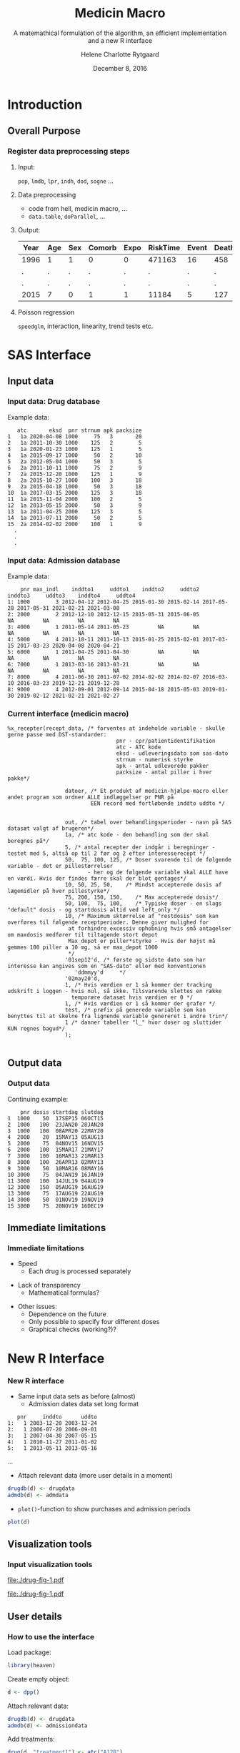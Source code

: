 * Introduction
** Overall Purpose
*** Register data preprocessing steps
 :PROPERTIES:
 :BEAMER_opt: shrink=9
 :END:
**** Input:  

=pop=, =lmdb=, =lpr=, =indh=, =dod=, =sogne= ...

**** Data preprocessing

- code from hell, medicin macro, ...
- =data.table=, =doParallel=, ...

**** Output:

| Year | Age | Sex | Comorb | Expo | RiskTime | Event | Death |
|------+-----+-----+--------+------+----------+-------+-------|
| 1996 | 1   | 1   | 0      | 0    | 471163   | 16    | 458   |
| .    | .   | .   | .      | .    | .        | .     | .     |
| .    | .   | .   | .      | .    | .        | .     | .     |
| 2015 | 7   | 0   | 1      | 1    | 11184    | 5     | 127   | 
 
**** Poisson regression

=speedglm=, interaction, linearity, trend tests etc.

* SAS Interface

*** 

 
\vspace{2cm}

\LARGE\center{Existing SAS Interface}

\vspace{5cm}

** Input data
*** Input data: Drug database
 :PROPERTIES:
 :BEAMER_opt: shrink=20
 :END:

\vspace{0.2cm}
Example data: 
\vspace{0.2cm}

#+name: chunkdrugdb
#+ATTR_LATEX: :options otherkeywords={}, deletekeywords={}
#+BEGIN_SRC R :exports results :results output   :session *R* :cache yes 
drugdata <- read.csv("~/research/Software/medicin-macro/test-sas/nov-23/recept_data.csv")
drugdata[1:15, -c(2, 5, 9)]
#+END_SRC

#+RESULTS[<2016-12-01 11:08:54> 21a52fc43eb958a09790e141cca6d8dbecedc142]:
#+begin_example
   atc       eksd  pnr strnum apk packsize
1   1a 2020-04-08 1000     75   3       20
2   1a 2011-10-30 1000    125   2        5
3   1a 2020-01-23 1000    125   1        5
4   1a 2015-09-17 1000     50   2       10
5   2a 2012-05-04 1000     50   3        5
6   2a 2011-10-11 1000     75   2        9
7   2a 2015-12-20 1000    125   1        9
8   2a 2015-10-27 1000    100   3       18
9   2a 2015-04-18 1000     50   3       18
10  1a 2017-03-15 2000    125   3       18
11  1a 2015-11-04 2000    100   2        5
12  1a 2013-05-15 2000     50   3        9
13  1a 2011-04-25 2000    125   3        5
14  1a 2013-07-11 2000     50   2        5
15  2a 2014-02-02 2000    100   1        9
  .
  .
  .
#+end_example


*** Input data: Admission database
 :PROPERTIES:
 :BEAMER_opt: shrink=20
 :END:

\vspace{0.2cm}
Example data: 
\vspace{0.2cm}

#+name: chunkadmdb
#+ATTR_LATEX: :options otherkeywords={}, deletekeywords={}
#+BEGIN_SRC R :exports results :results output   :session *R* :cache yes 
datoer <- read.csv("~/research/Software/medicin-macro/test-sas/nov-23/datoer.csv")
rbindlist(lapply(1:dim(datoer)[1], function(i) {
    max <- datoer$max_indl[i]+1
    rows <- datoer[i, ]
    if (max < 4) {
        for (j in max:4) {
            rows[, j*2+1:2] <- NA
        }}
    return(rows)}))
#+END_SRC

#+RESULTS[<2016-12-01 11:17:59> 23cd3f7d1d9fdafff59461fc6ef8289f9422a6dd]:
:     pnr max_indl    inddto1     uddto1    inddto2     uddto2    inddto3     uddto3    inddto4     uddto4
: 1: 1000        3 2012-04-12 2012-04-25 2015-01-30 2015-02-14 2017-05-28 2017-05-31 2021-02-21 2021-03-08
: 2: 2000        2 2012-12-10 2012-12-15 2015-05-31 2015-06-05         NA         NA         NA         NA
: 3: 4000        1 2011-05-14 2011-05-23         NA         NA         NA         NA         NA         NA
: 4: 5000        4 2011-10-11 2011-10-13 2015-01-25 2015-02-01 2017-03-15 2017-03-23 2020-04-08 2020-04-21
: 5: 6000        1 2011-04-25 2011-04-30         NA         NA         NA         NA         NA         NA
: 6: 7000        1 2013-03-16 2013-03-21         NA         NA         NA         NA         NA         NA
: 7: 8000        4 2011-06-30 2011-07-02 2014-02-02 2014-02-07 2016-03-10 2016-03-23 2019-12-21 2019-12-28
: 8: 9000        4 2012-09-01 2012-09-14 2015-04-18 2015-05-03 2019-01-30 2019-02-12 2021-02-21 2021-02-27



*** Current interface (medicin macro)
 :PROPERTIES:
 :BEAMER_opt: shrink=55
 :END:

#+BEGIN_EXAMPLE
%x_recepter(recept_data, /* forventes at indeholde variable - skulle gerne passe med DST-standarder:
                                  pnr - cpr/patientidentifikation
                                  atc - ATC kode
                                  eksd - udleveringsdato som sas-dato
                                  strnum - numerisk styrke
                                  apk - antal udleverede pakker
                                  packsize - antal piller i hver pakke*/

                  datoer, /* Et produkt af medicin-hjælpe-macro eller andet program som ordner ALLE indlæggelser pr PNR på
                          EEN record med fortløbende inddto uddto */


                  out, /* tabel over behandlingsperioder - navn på SAS datasæt valgt af brugeren*/
                  1a, /* atc kode - den behandling som der skal beregnes på*/
                  5, /* antal recepter der indgår i beregninger - testet med 5, altså op til 2 før og 2 efter interesserecept */
                  50,  75, 100, 125, /* Doser svarende til de følgende variable - det er pillestørrelser
                         - her og de følgende variable skal ALLE have en værdi. Hvis der findes færre skal der blot gentages*/
                  10, 50, 25, 50,    /* Mindst accepterede dosis af lægemidler på hver pillestyrke*/
                  75, 200, 150, 150,    /* Max accepterede dosis*/
                  50, 100,  75, 100,    /* Typiske doser - en slags "default" dosis - og startdosis altid ved left_only */
                  10, /* Maximum sktørrelse af "restdosis" som kan overføres til følgende receptperioder. Denne giver mulighed for
                   at forhindre excessiv ophobning hvis små antagelser om maxdosis medfører til tiltagende stort depot
                   Max_depot er piller*styrke - Hvis der højst må gemmes 100 piller a 10 mg, så er max_depot 1000
                   */
                  '01sep12'd, /* første og sidste dato som har interesse kan angives som en "SAS-dato" eller med konventionen
                     'ddmmyy'd     */
                  '02may20'd,
                  1, /* Hvis værdien er 1 så kommer der tracking udskrift i loggen - hvis nul, så ikke. Tilsvarende slettes en række
                    temporære datasæt hvis værdien er 0 */
                  1, /* Hvis værdien er 1 så kommer der grafer */
                  test, /* præfix på generede variable som kan benyttes til at skelne fra lignende variable genereret i andre trin*/
                  1 /* danner tabeller "l_" hvor doser og sluttider KUN regnes bagud*/
                  );

#+END_EXAMPLE

** Output data
*** Output data

Continuing example: 
#+name: chunksasout
#+ATTR_LATEX: :options otherkeywords={}, deletekeywords={}
#+BEGIN_SRC R :exports results :results output   :session *R* :cache yes 
out_alt <- read.csv("~/research/Software/medicin-macro/test-sas/nov-23/out_alt.csv")
out_alt[1:15, ]
#+END_SRC

#+RESULTS[<2016-11-25 13:36:42> f8820f8e8040d1409c5c94203a90a25764125200]:
#+begin_example
    pnr dosis startdag slutdag
1  1000    50  17SEP15 06OCT15
2  1000   100  23JAN20 28JAN20
3  1000   100  08APR20 22MAY20
4  2000    20  15MAY13 05AUG13
5  2000    75  04NOV15 16NOV15
6  2000   100  15MAR17 21MAY17
7  3000   100  16MAR13 21MAR13
8  3000   100  26APR13 02MAY13
9  3000    50  10MAR16 08MAY16
10 3000    75  04JAN19 16JAN19
11 3000   100  14JUL19 04AUG19
12 3000   150  05AUG19 16AUG19
13 3000    75  17AUG19 22AUG19
14 3000    50  01NOV19 19NOV19
15 3000    75  20NOV19 16DEC19
#+end_example

** Immediate limitations
*** Immediate limitations

- Speed
  + Each drug is processed separately 
\vspace{0.2cm}
- Lack of transparency
  + Mathematical formulas? 
\vspace{0.2cm}
- Other issues:  
  + Dependence on the future
  + Only possible to specify four different doses
  + Graphical checks (working?)? 
 
* New R Interface 

*** 
\vspace{2cm}

\LARGE\center{New R Interface}

\vspace{5cm}

*** New R interface
 :PROPERTIES:
 :BEAMER_opt: shrink=20
 :END:

\vspace{0.2cm}

- Same input data sets as before (almost)
  + Admission dates data set long format
\vspace{0.2cm}

#+name: chunkadmdb
#+ATTR_LATEX: :options otherkeywords={}, deletekeywords={}
#+BEGIN_SRC R :exports results :results output   :session *R* :cache yes 
library(heaven)
set.seed(8)
drugdata <- simPrescriptionData(10)
admdata <- simAdmissionData(10)
admdata[1:5, ]
#+END_SRC

#+RESULTS[<2016-12-01 11:19:45> 314398f64b6e1a21d5911ae2525affb8a1bcafd5]:
:    pnr     inddto      uddto
: 1:   1 2003-12-20 2003-12-24
: 2:   1 2006-07-20 2006-09-01
: 3:   1 2007-04-30 2007-05-15
: 4:   1 2010-11-27 2011-01-02
: 5:   1 2013-05-11 2013-05-16
...
 \vspace{0.1cm}

- Attach relevant data (more user details in a moment)


\vspace{0.2cm}

#+BEGIN_SRC R :results output :exports code  :session *R* :width 6 :height 4 :cache yes
drugdb(d) <- drugdata
admdb(d) <- admdata
#+END_SRC

\vspace{0.1cm}
- ~plot()~-function to show purchases and admission periods 
\vspace{0.2cm}

#+BEGIN_SRC R :results output :exports code  :session *R* :width 6 :height 4 :cache yes
plot(d)
#+END_SRC


** Visualization tools
*** Input visualization tools
 :PROPERTIES:
 :BEAMER_opt: shrink=10
 :END:



\vspace{0.5cm}

#+BEGIN_SRC R :results graphics :file "./drug-fig-1.pdf" :exports none  :session *R* :width 6 :height 4 :cache yes
library(heaven)
set.seed(8)
drugdata <- simPrescriptionData(10)
admdata <- simAdmissionData(10)
d <- dpp()
drugdb(d) <- drugdata
admdb(d) <- admdata
plot(d)
#+END_SRC

#+RESULTS[<2016-11-25 15:16:07> 6d438e77e7e2239ef66d5e5f32ac3aa589de69c3]:
[[file:./drug-fig-1.pdf]]

#+LABEL: fig:ex1
#+ATTR_LATEX: :width 1 \textwidth
[[file:./drug-fig-1.pdf]]

** User details 
*** How to use the interface
 :PROPERTIES:
 :BEAMER_opt: shrink=20
 :END:

\noindent Load package: 
#+ATTR_LATEX: :options otherkeywords={}, deletekeywords={}
#+BEGIN_SRC R :exports code :results output   :session *R* :cache yes 
library(heaven)
#+END_SRC

\noindent Create empty object: 
#+ATTR_LATEX: :options otherkeywords={}, deletekeywords={}
#+BEGIN_SRC R :exports code :results output   :session *R* :cache yes 
d <- dpp()
#+END_SRC

\noindent Attach relevant data: 
#+ATTR_LATEX: :options otherkeywords={}, deletekeywords={}
#+BEGIN_SRC R :exports code :results output   :session *R* :cache yes 
drugdb(d) <- drugdata
admdb(d) <- admissiondata
#+END_SRC

\noindent Add treatments: 
#+ATTR_LATEX: :options otherkeywords={}, deletekeywords={}
#+BEGIN_SRC R :exports code :results output   :session *R* :cache yes 
drug(d, "treatment1") <- atc("A12B")
drug(d, "treatment1") <- pack(c(750, 75), 
                              min = c(250, 25), 
                              max = c(1000, 100), 
                              def = c(750, 100))
#+END_SRC

\noindent Specify window of prescription dates to use in calculations: 
#+ATTR_LATEX: :options otherkeywords={}, deletekeywords={}
#+BEGIN_SRC R :exports code :results output   :session *R* :cache yes 
pwindow(d) <- 3 ## include data from up to 3 previous purchase dates into the calculation of the daily dosis 
#+END_SRC


*** How to use the interface
 :PROPERTIES:
 :BEAMER_opt: shrink=20
 :END:

\noindent When everything is specified, we perform the calculations by
running:
#+ATTR_LATEX: :options otherkeywords={}, deletekeywords={}
#+BEGIN_SRC R :exports code :results output   :session *R* :cache yes 
process(d)
#+END_SRC

#+ATTR_LATEX: :options otherkeywords={}, deletekeywords={}
#+BEGIN_SRC R :exports results :results output   :session *R* :cache yes 
library(heaven)
library(Publish)
set.seed(8)
drugdata <- simPrescriptionData(10)
admdata <- simAdmissionData(10)
d <- dpp()
drugdb(d) <- drugdata
admdb(d) <- admdata
drug(d, "treatment1") <- atc("A12B")
drug(d, "treatment1") <- pack(c(750, 75), 
                            min = c(250, 25), 
                            max = c(1000, 100), 
                            def = c(750, 100))
pwindow(d) <- 3
out <- process(d)
out[1]
#+END_SRC

#+RESULTS[<2016-11-28 10:07:13> 254d6ef36671f34746b2181f5e1ffc27c1ba2743]:
#+begin_example
$treatment1
   id   X          B          E
1   1 100 1997-08-21 2007-11-26
2   2 100 1995-09-09 2030-02-05
3   3 100 1995-06-21 1997-08-12
4   3   0 1997-08-13 1998-02-21
5   3 100 1998-02-22 2010-02-08
6   4 100 1995-01-01 2030-08-17
7   5 100 1995-02-14 1996-02-23
8   5   0 1996-02-24 1996-04-25
9   5  75 1996-04-26 1997-08-20
10  5 100 1997-08-21 2000-03-01
11  6 100 1995-01-01 1995-03-16
12  6   0 1995-03-17 1995-09-23
13  6  25 1995-09-24 1996-05-04
14  6 100 1996-05-05 2015-01-26
15  7 100 1995-06-27 1999-09-16
16  8 100 1996-09-26 2009-08-27
17  9 100 1995-05-09 1999-06-18
18  9   0 1999-06-19 1999-11-18
19  9 100 1999-11-19 2001-06-03
20 10 100 1995-09-13 2014-04-21
#+end_example



*** How to use the interface
 :PROPERTIES:
 :BEAMER_opt: shrink=20
 :END:

\noindent We may add treaments:
#+ATTR_LATEX: :options otherkeywords={}, deletekeywords={}
#+BEGIN_SRC R :exports code :results output   :session *R* :cache yes 
drug(d, "treatment2") <- atc("A07")
drug(d, "treatment2") <- pack(c(200, 400, 500), 
                     min = c(100, 100, 250),
                     max = c(400, 500, 1000), 
                     def = c(300, 200, 500))
#+END_SRC

\noindent And then perform calculations again: 
#+ATTR_LATEX: :options otherkeywords={}, deletekeywords={}
#+BEGIN_SRC R :exports code :results output   :session *R* :cache yes 
process(d)
#+END_SRC

#+ATTR_LATEX: :options otherkeywords={}, deletekeywords={}
#+BEGIN_SRC R :exports results :results output   :session *R* :cache yes 
library(heaven)
library(Publish)
set.seed(8)
drugdata <- simPrescriptionData(10)
admdata <- simAdmissionData(10)
d <- dpp()
drugdb(d) <- drugdata
admdb(d) <- admdata
drug(d, "treatment1") <- atc("A12B")
drug(d, "treatment1") <- pack(c(750, 75), 
                            min = c(250, 25), 
                            max = c(1000, 100), 
                            def = c(750, 100))
drug(d, "treatment2") <- atc("A07")
drug(d, "treatment2") <- pack(c(200, 400, 500), 
                     min = c(100, 100, 250),
                     max = c(400, 500, 1000), 
                     def = c(300, 200, 500))
pwindow(d) <- 3
out <- process(d)
lapply(out[1:2], head)
#+END_SRC

#+RESULTS[<2016-11-28 10:09:02> b087ff44e2c3049b4e5617354237a8df293fe61a]:
#+begin_example
$treatment1
  id   X          B          E
1  1 100 1997-08-21 2007-11-26
2  2 100 1995-09-09 2030-02-05
3  3 100 1995-06-21 1997-08-12
4  3   0 1997-08-13 1998-02-21
5  3 100 1998-02-22 2010-02-08
6  4 100 1995-01-01 2030-08-17

$treatment2
  id   X          B          E
1  1 200 1996-06-15 1996-08-13
2  1   0 1996-08-14 1997-04-13
3  1 500 1997-04-14 1997-06-12
4  1   0 1997-06-13 1998-03-22
5  1 200 1998-03-23 1998-07-20
6  1   0 1998-07-21 1998-11-04
#+end_example


*** How to use the interface
 :PROPERTIES:
 :BEAMER_opt: shrink=20
 :END:


\noindent The function can be used treatment and/or id speficic:
#+ATTR_LATEX: :options otherkeywords={}, deletekeywords={}
#+BEGIN_SRC R :exports code :results output   :session *R* :cache yes 
process(d, treatment = "treatment2")
#+END_SRC

#+ATTR_LATEX: :options otherkeywords={}, deletekeywords={}
#+BEGIN_SRC R :exports results :results output   :session *R* :cache yes 
library(heaven)
library(Publish)
set.seed(8)
drugdata <- simPrescriptionData(10)
admdata <- simAdmissionData(10)
d <- dpp()
drugdb(d) <- drugdata
admdb(d) <- admdata
drug(d, "treatment1") <- atc("A12B")
drug(d, "treatment1") <- pack(c(750, 75), 
                            min = c(250, 25), 
                            max = c(1000, 100), 
                            def = c(750, 100))
drug(d, "treatment2") <- atc("A07")
drug(d, "treatment2") <- pack(c(200, 400, 500), 
                     min = c(100, 100, 250),
                     max = c(400, 500, 1000), 
                     def = c(300, 200, 500))
pwindow(d) <- 3
out <- process(d, treatment = "treatment2")
lapply(out[1], head)
#+END_SRC

#+RESULTS[<2016-11-28 10:16:07> 2be524535c80c33de7a9e484ffb9036c05739ed6]:
: $treatment2
:   id   X          B          E
: 1  1 200 1996-06-15 1996-08-13
: 2  1   0 1996-08-14 1997-04-13
: 3  1 500 1997-04-14 1997-06-12
: 4  1   0 1997-06-13 1998-03-22
: 5  1 200 1998-03-23 1998-07-20
: 6  1   0 1998-07-21 1998-11-04


#+ATTR_LATEX: :options otherkeywords={}, deletekeywords={}
#+BEGIN_SRC R :exports code :results output   :session *R* :cache yes 
process(d, id = 9)
#+END_SRC

#+ATTR_LATEX: :options otherkeywords={}, deletekeywords={}
#+BEGIN_SRC R :exports results :results output   :session *R* :cache yes 
library(heaven)
library(Publish)
set.seed(8)
drugdata <- simPrescriptionData(10)
admdata <- simAdmissionData(10)
d <- dpp()
drugdb(d) <- drugdata
admdb(d) <- admdata
drug(d, "treatment1") <- atc("A12B")
drug(d, "treatment1") <- pack(c(750, 75), 
                            min = c(250, 25), 
                            max = c(1000, 100), 
                            def = c(750, 100))
drug(d, "treatment2") <- atc("A07")
drug(d, "treatment2") <- pack(c(200, 400, 500), 
                     min = c(100, 100, 250),
                     max = c(400, 500, 1000), 
                     def = c(300, 200, 500))
pwindow(d) <- 3
out <- process(d, id = 9)
out[1:2]
#+END_SRC

#+RESULTS[<2016-11-28 10:34:20> 9d691c83c775f7d74f6bd237dcf584e7a0cbc940]:
#+begin_example
$treatment1
  id   X          B          E
1  9 100 1995-05-09 1999-06-18
2  9   0 1999-06-19 1999-11-18
3  9 100 1999-11-19 2001-06-03

$treatment2
  id   X          B          E
1  9 200 1996-02-22 1996-04-08
2  9 500 1996-04-09 1996-05-26
3  9   0 1996-05-27 1998-05-22
4  9 300 1998-05-23 1998-06-11
5  9   0 1998-06-12 1999-11-21
6  9 500 1999-11-22 2000-09-16
#+end_example

*** Built-in tools for output visulizations
 :PROPERTIES:
 :BEAMER_opt: shrink=10
 :END:

A ~plot()~-function to visualize the output is defined in the package:
\\

\vspace{0.2cm}

#+ATTR_LATEX: :options otherkeywords={}, deletekeywords={}
#+BEGIN_SRC R :exports code :results output   :session *R* :cache yes 
out <- process(d)
plot(out, idmax = 4)
#+END_SRC

#+BEGIN_SRC R :results graphics :file "./drug-fig-2.pdf" :exports none  :session *R* :width 6 :height 4 :cache yes
library(heaven)
library(Publish)
set.seed(8)
drugdata <- simPrescriptionData(10)
admdata <- simAdmissionData(10)
d <- dpp()
drugdb(d) <- drugdata
admdb(d) <- admdata
drug(d, "treatment1") <- atc("A12B")
drug(d, "treatment1") <- pack(c(750, 75), 
                            min = c(250, 25), 
                            max = c(1000, 100), 
                            def = c(750, 100))
drug(d, "treatment2") <- atc("A07")
drug(d, "treatment2") <- pack(c(200, 400, 500), 
                     min = c(100, 100, 250),
                     max = c(400, 500, 1000), 
                     def = c(300, 200, 500))
pwindow(d) <- 3
out <- process(d)
plot(out, idmax = 4)
#+END_SRC


#+RESULTS[<2016-11-28 15:09:43> c4ecb36feed40e5aa5ee6fad113d85c384736b3f]:
[[file:./drug-fig-2.pdf]]



#+LABEL: fig:ex2
#+ATTR_LATEX: :width 1 \textwidth
file:./drug-fig-2.pdf

** Technical details
*** Technical details 
 :PROPERTIES:
 :BEAMER_opt: shrink=20
 :END:


\vspace{0.1cm}
... the mathematical part ... \\

\vspace{0.2cm}
- \noindent The ~R~-interface and the following formulas are all based
  on the implementation of ~medicin macro~ (~left_only~).
\vspace{0.05cm}
- The computations performed consists basically of an averaging over a
  set of prescriptions back in time (decided by the user)
\vspace{0.05cm}
- A number of things will for each prescription date help us determine how
  many dates back in time we should use for the calculations:
 
  - The number of days of supply of a certain drug is calculated based on
    the minimal possible doses for a drug
  - The actual number of dates between the prescription periods (where
    the number of days hospitalized is subtracted)
  - Whether or not the total amount of drug purchased at time \(k\) is
    approximately the same as purchased at earlier times
\vspace{0.05cm}
- Exposure periods are then calculated based on these average dose
  amounts


*** Final formula (a  snippet of what we have worked on)
 :PROPERTIES:
 :BEAMER_opt: shrink=40
 :END:



**** Untitled column
    :PROPERTIES:
    :BEAMER_col: 1.0
    :END:

\begin{align} 
          &{X}_{k} =  (1-u_{k-1}) \, \styp_{b(k)}\tag{No overlap}\\
	  &+ \, u_{k-1} \bigg[\tag{Overlap}
          \\ \begin{split}
 & \qquad   1\Big\lbrace S_{b(k-1)}= S_{b(k)}\Big\rbrace\bigg( \one \left\lbrace W_k > \smax_{b(k)}\right\rbrace \smax_{b(k)}
\\ & \qquad + \one \left\lbrace W_k < \smin_{b(k)}\right\rbrace \smin_{b(k)} 
\\& \qquad + \one \left\lbrace W_k \le \smax_{b(k)}\right\rbrace \one \left\lbrace W_k \ge \smin_{b(k)}\right\rbrace W_k\bigg) \bigg].
\end{split}\tag{I}
	  \\
\begin{split}
 & \qquad +  1\Big\lbrace S_{b(k-1)}\neq S_{b(k)}\Big\rbrace\bigg( \one \left\lbrace M^{(2)}_k > \smax_{b(k)}\right\rbrace \smax_{b(k)}
\\ & \qquad + \one \left\lbrace M^{(2)}_k < \smin_{b(k)}\right\rbrace \smin_{b(k)} 
\\& \qquad + \one \left\lbrace M^{(2)}_k \le \smax_{b(k)}\right\rbrace \one \left\lbrace M^{(2)}_k \ge \smin_{b(k)}\right\rbrace \styp_{b(k)}\bigg) \bigg].
\end{split}\tag{II}
\end{align}

**** Untitled column
    :PROPERTIES:
    :BEAMER_col: 0.1
    :END:

**** Untitled column
    :PROPERTIES:
    :BEAMER_col: 0.6
    :END:


 \(M_k^{(1)},\, M_k^{(2)}\) are average doses \color{red}over the periods \\
\vspace{0.4cm}
\color{black}

  \(W_k\) is a rounding of \(M_k^{(1)}\) to nearest multiple of relevant minimal dose

#+BEGIN_SRC R :results graphics :file "./drug-small-fig.pdf" :exports none  :session *R* :width 4 :height 1 :cache yes
par(mar=c(2.1,2.1,0.1,2.1))
plot(0,0,type="n",xlim=c(0,100),ylim=c(0,100),xlab="",ylab="", 
     yaxt='n', xaxt='n', axes=FALSE)
axis(1,at=c(0, 25, 40, 75, 100),labels=c("", expression(3~s[min]), 
                                 expression(M[k]^{(1)}), expression(4~s[min]), ""))
#+END_SRC


#+RESULTS[<2016-12-06 10:57:28> 8df0b8c3f87b2e3439a6ea2911f304abd6695543]:
[[file:./drug-small-fig.pdf]]

#+LABEL: fig:ex2
#+ATTR_LATEX: :width 1 \textwidth
# file:./drug-small-fig.pdf


**** Back to no columns 
    :PROPERTIES:
    :BEAMER_env: ignoreheading
    :END:

**** Untitled column
    :PROPERTIES:
    :BEAMER_col: 0.1
    :END:

**** Untitled column
    :PROPERTIES:
    :BEAMER_col: 1.3
    :END:

#+LABEL: fig:periods
#+ATTR_LATEX: :width 0.8 \textwidth
file:./drug-dat2a.pdf



*** More output visulizations
 :PROPERTIES:
 :BEAMER_opt: shrink=10
 :END:

We may also take a closer view on the underlying purchases behind the
final exposures estimated: \\

\vspace{0.2cm}

#+ATTR_LATEX: :options otherkeywords={}, deletekeywords={}
#+BEGIN_SRC R :exports code :results output   :session *R* :cache yes 
out1 <- process(d, keep_data = TRUE)
plot(out1, id = 5, trace = TRUE)
#+END_SRC

#+BEGIN_SRC R :results graphics :file "./drug-fig-3.pdf" :exports none  :session *R* :width 6 :height 4
library(heaven)
library(Publish)
set.seed(8)
drugdata <- simPrescriptionData(10)
admdata <- simAdmissionData(10)
d <- dpp()
drugdb(d) <- drugdata
admdb(d) <- admdata
drug(d, "treatment1") <- atc("A12B")
drug(d, "treatment1") <- pack(c(750, 75), 
                            min = c(250, 25), 
                            max = c(1000, 100), 
                            def = c(750, 100))
drug(d, "treatment2") <- atc("A07")
drug(d, "treatment2") <- pack(c(200, 400, 500), 
                     min = c(100, 100, 250),
                     max = c(400, 500, 1000), 
                     def = c(300, 200, 500))
pwindow(d) <- 3
out1 <- process(d, keep_data = TRUE)
plot(out1, id = 5, trace = TRUE)+theme(legend.title=element_text(size=8),legend.text=element_text(size=6))
#+END_SRC

#+RESULTS[<2016-11-28 11:28:39> 593c3dd58559e92e0369d635626bf6d33fa9c6b8]:
[[file:./drug-fig-3.pdf]]


#+LABEL: fig:ex3
#+ATTR_LATEX: :width .9 \textwidth
file:./drug-fig-3.pdf





* Real example
*** Example: Omeprazol
 :PROPERTIES:
 :BEAMER_opt: shrink=30
 :END:

**** Untitled: 
    :PROPERTIES:
    :BEAMER_col: 0.1
    :END:

**** Drug purchases: 
    :PROPERTIES:
    :BEAMER_col: 0.9
    :BEAMER_env: block
    :END:
#+name: chunkex1
#+ATTR_LATEX: :options otherkeywords={}, deletekeywords={}
#+BEGIN_SRC R :exports results :results output :session *R* :cache yes 
PPI <- read.table("~/research/Software/medicin-macro/heaven/data/samplePPIData.csv", header=TRUE, sep=";")
PPI
#+END_SRC


#+RESULTS[<2016-11-30 13:54:10> 77d7157c5d5ddf50db00ace8f89bcb7493c026df]:
#+begin_example
   pnr       eksd packsize strnum apk     atc
1    1 25/01/2011       56     40   1 A02BC02
2    1 29/10/2012      100     40   1 A02BC02
3    1 31/07/2012      100     40   1 A02BC02
4    1 12/09/2011       28     40   1 A02BC02
5    1 24/10/2011       28     40   1 A02BC02
6    1 03/02/2011       56     40   1 A02BC02
7    1 09/12/2010       56     40   1 A02BC02
8    1 02/11/2010       56     40   1 A02BC02
9    1 04/04/2012       98     40   1 A02BC02
10   1 30/01/2012       98     40   1 A02BC02
11   1 22/06/2011       98     40   1 A02BC02
12   1 17/03/2011       98     40   1 A02BC02
#+end_example

**** Untitled: 
    :PROPERTIES:
    :BEAMER_col: 0.1
    :END:

**** Admission dates: 
    :PROPERTIES:
    :BEAMER_col: 0.6
    :BEAMER_env: block
    :END:
#+name: chunkex1
#+ATTR_LATEX: :options otherkeywords={}, deletekeywords={}
#+BEGIN_SRC R :exports results :results output :session *R* :cache yes 
admData <- data.frame(inddto = sapply(c("2004-01-20", "2004-01-22", "2006-06-20", "2006-06-23", "2010-01-21",
                                       "2010-01-14", "2010-01-26", "2010-07-05", "2010-10-21", "2011-07-14",
                                       "2011-12-01", "2011-12-14", "2011-12-25", "2011-12-29"), as.Date),
                      uddto  = sapply(c("2004-01-20", "2004-01-23", "2006-06-20", "2006-06-23", "2010-01-20",
                                       "2010-01-26", "2010-02-10", "2010-07-05", "2010-10-29", "2011-07-16",
                                       "2011-12-14", "2011-12-25", "2011-12-29", "2012-01-16"), as.Date))
admData
#+END_SRC

#+RESULTS[<2016-11-30 13:53:58> 89d987e88d7696fb0cd5dfa0742c651498843033]:
#+begin_example
           inddto uddto
2004-01-20  12437 12437
2004-01-22  12439 12440
2006-06-20  13319 13319
2006-06-23  13322 13322
2010-01-21  14630 14629
2010-01-14  14623 14635
2010-01-26  14635 14650
2010-07-05  14795 14795
2010-10-21  14903 14911
2011-07-14  15169 15171
2011-12-01  15309 15322
2011-12-14  15322 15333
2011-12-25  15333 15337
2011-12-29  15337 15355
#+end_example

**** Plotting the data:  

#+BEGIN_SRC R :results output raw drawer  :exports none :session *R* :cache yes 
setwd("~/research/Software/medicin-macro/heaven/worg")
#+END_SRC

#+BEGIN_SRC R :results graphics :file "./drug-fig-ex-1.pdf" :exports none  :session *R* :width 6 :height 2
admData <- data.frame(inddto = sapply(c("2004-01-20", "2004-01-22", "2006-06-20", "2006-06-23", "2010-01-21",
                                       "2010-01-14", "2010-01-26", "2010-07-05", "2010-10-21", "2011-07-14",
                                       "2011-12-01", "2011-12-14", "2011-12-25", "2011-12-29"), as.Date),
                      uddto  = sapply(c("2004-01-20", "2004-01-23", "2006-06-20", "2006-06-23", "2010-01-20",
                                       "2010-01-26", "2010-02-10", "2010-07-05", "2010-10-29", "2011-07-16",
                                       "2011-12-14", "2011-12-25", "2011-12-29", "2012-01-16"), as.Date))
admData$pnr <- rep(1, dim(admData)[1])
admData$inddto <- as.Date(admData$inddto, origin="1970-01-01")
admData$uddto <- as.Date(admData$uddto, origin="1970-01-01")
library(heaven)
PPI <- read.table("../data/samplePPIData.csv", header=TRUE, sep=";")
PPI$eksd <- as.Date(PPI$eksd, format="%d/%m/%Y")
d <- dpp()
drugdb(d) <- PPI
admdb(d) <- admData

drug(d, "omeprazol") <- atc("A02BC02")
drug(d, "omeprazol") <- pack(c(10, 20, 40, 40),
                             min = c(10, 20, 40, 40),
                             max = c(20, 40, 60, 80),
                             def = c(10, 20, 40, 40))

period(d) <- sapply(c("1997-01-01", "2012-12-31"), as.Date)

maxdepot(d) <- 4000

plot(d)
#+END_SRC

#+RESULTS[<2016-11-28 11:28:39> 593c3dd58559e92e0369d635626bf6d33fa9c6b8]:
[[file:./drug-fig-ex-1.pdf]]

#+LABEL: fig:ex1-1
#+ATTR_LATEX: :width 1 \textwidth
[[file:./drug-fig-ex-1.pdf]]

*** Example: Omeprazol
 :PROPERTIES:
 :BEAMER_opt: shrink=55
 :END:

\LARGE{Using medicin-macro:}

#+BEGIN_EXAMPLE
%x_recepter(PPI, /* forventes at indeholde variable - skulle gerne passe med DST-standarder:
                                  pnr - cpr/patientidentifikation
                                  atc - ATC kode
                                  eksd - udleveringsdato som sas-dato
                                  strnum - numerisk styrke
                                  apk - antal udleverede pakker
                                  packsize - antal piller i hver pakke*/

                  admData, /* Et produkt af medicin-hjælpe-macro eller andet program som ordner ALLE indlæggelser pr PNR på
                          EEN record med fortløbende inddto uddto */


                  omeprazol, /* tabel over behandlingsperioder - navn på SAS datasæt valgt af brugeren*/
                  A02BC02, /* atc kode - den behandling som der skal beregnes på*/
                  5, /* antal recepter der indgår i beregninger - testet med 5, altså op til 2 før og 2 efter interesserecept */
                  10, 20, 40, 40, /* Doser svarende til de følgende variable - det er pillestørrelser
                         - her og de følgende variable skal ALLE have en værdi. Hvis der findes færre skal der blot gentages*/
                  10, 20, 40, 40,    /* Mindst accepterede dosis af lægemidler på hver pillestyrke*/
                  20, 40, 60, 80,    /* Max accepterede dosis*/
                  10, 20, 40, 40,    /* Typiske doser - en slags "default" dosis - og startdosis altid ved left_only */
                  4000, /* Maximum sktørrelse af "restdosis" som kan overføres til følgende receptperioder. Denne giver mulighed for
                   at forhindre excessiv ophobning hvis små antagelser om maxdosis medfører til tiltagende stort depot
                   Max_depot er piller*styrke - Hvis der højst må gemmes 100 piller a 10 mg, så er max_depot 1000
                   */
                  '01jan1997'd, /* første og sidste dato som har interesse kan angives som en "SAS-dato" eller med konventionen
                     'ddmmyy'd     */
                  '31dec2012'd,
                  1, /* Hvis værdien er 1 så kommer der tracking udskrift i loggen - hvis nul, så ikke. Tilsvarende slettes en række
                    temporære datasæt hvis værdien er 0 */
                  1, /* Hvis værdien er 1 så kommer der grafer */
                  test, /* præfix på generede variable som kan benyttes til at skelne fra lignende variable genereret i andre trin*/
                  1 /* danner tabeller "l_" hvor doser og sluttider KUN regnes bagud*/
                  );
#+END_EXAMPLE

*** Example: Omeprazol
 :PROPERTIES:
 :BEAMER_opt: shrink=20
 :END:

#+ATTR_LATEX: :options otherkeywords={}, deletekeywords={}
#+BEGIN_SRC R :exports code :results output   :session *R* :cache yes 
library(heaven)

d <- dpp()
drugdb(d) <- PPI
admdb(d) <- admData

drug(d, "omeprazol") <- atc("A02BC02")
drug(d, "omeprazol") <- pack(c(10, 20, 40, 40),
                             min = c(10, 20, 40, 40),
                             max = c(20, 40, 60, 80),
                             def = c(10, 20, 40, 40))

period(d) <- sapply(c("1997-01-01", "2012-12-31"), as.Date)
pwindow(d) <- 2
maxdepot(d) <- 4000

process(d)
#+END_SRC


#+ATTR_LATEX: :options otherkeywords={}, deletekeywords={}
#+BEGIN_SRC R :exports results :results output   :session *R* :cache yes 
admData <- data.frame(inddto = sapply(c("2004-01-20", "2004-01-22", "2006-06-20", "2006-06-23", "2010-01-21",
                                       "2010-01-14", "2010-01-26", "2010-07-05", "2010-10-21", "2011-07-14",
                                       "2011-12-01", "2011-12-14", "2011-12-25", "2011-12-29"), as.Date),
                      uddto  = sapply(c("2004-01-20", "2004-01-23", "2006-06-20", "2006-06-23", "2010-01-20",
                                       "2010-01-26", "2010-02-10", "2010-07-05", "2010-10-29", "2011-07-16",
                                       "2011-12-14", "2011-12-25", "2011-12-29", "2012-01-16"), as.Date))

admData$pnr <- rep(1, dim(admData)[1])
admData$inddto <- as.Date(admData$inddto, origin="1970-01-01")
admData$uddto <- as.Date(admData$uddto, origin="1970-01-01")
library(heaven)
PPI <- read.table("~/research/Software/medicin-macro/heaven/data/samplePPIData.csv", header=TRUE, sep=";")
PPI$eksd <- as.Date(PPI$eksd, format="%d/%m/%Y")
d <- dpp()
drugdb(d) <- PPI
admdb(d) <- admData
drug(d, "omeprazol") <- atc("A02BC02")
drug(d, "omeprazol") <- pack(c(10, 20, 40, 40),
                             min = c(10, 20, 40, 40),
                             max = c(20, 40, 60, 80),
                             def = c(10, 20, 40, 40))
period(d) <- sapply(c("1997-01-01", "2012-12-31"), as.Date)

maxdepot(d) <- 4000

(out <- process(d))
#+END_SRC

#+RESULTS[<2016-11-30 14:28:50> cddab33e5a3bc207749fcedd77700a602c15c440]:
#+begin_example
$omeprazol
  id  X          B          E
1  1 40 2010-11-02 2010-12-08
2  1 80 2010-12-09 2011-10-09
3  1  0 2011-10-10 2011-10-23
4  1 80 2011-10-24 2011-11-20
5  1  0 2011-11-21 2012-01-29
6  1 40 2012-01-30 2012-04-03
7  1 80 2012-04-04 2013-02-05
#+end_example


*** Example: Omeprazol
 :PROPERTIES:
 :BEAMER_opt: shrink=20
 :END:

Plotting output: 
#+ATTR_LATEX: :options otherkeywords={}, deletekeywords={}
#+BEGIN_SRC R :exports code :results output   :session *R* :cache yes 
out <- process(d)
plot(out)
#+END_SRC

#+RESULTS[<2016-11-30 14:34:36> 53f8f9bc7f987b81c079e4204c05ed7dd95382a6]:


#+BEGIN_SRC R :results graphics :file "./drug-fig-ex-2.pdf" :exports none  :session *R* :width 8 :height 6
admData <- data.frame(inddto = sapply(c("2004-01-20", "2004-01-22", "2006-06-20", "2006-06-23", "2010-01-21",
                                       "2010-01-14", "2010-01-26", "2010-07-05", "2010-10-21", "2011-07-14",
                                       "2011-12-01", "2011-12-14", "2011-12-25", "2011-12-29"), as.Date),
                      uddto  = sapply(c("2004-01-20", "2004-01-23", "2006-06-20", "2006-06-23", "2010-01-20",
                                       "2010-01-26", "2010-02-10", "2010-07-05", "2010-10-29", "2011-07-16",
                                       "2011-12-14", "2011-12-25", "2011-12-29", "2012-01-16"), as.Date))
admData$pnr <- rep(1, dim(admData)[1])
admData$inddto <- as.Date(admData$inddto, origin="1970-01-01")
admData$uddto <- as.Date(admData$uddto, origin="1970-01-01")
library(heaven)
PPI <- read.table("../data/samplePPIData.csv", header=TRUE, sep=";")
PPI$eksd <- as.Date(PPI$eksd, format="%d/%m/%Y")
d <- dpp()
drugdb(d) <- PPI
admdb(d) <- admData

drug(d, "omeprazol") <- atc("A02BC02")
drug(d, "omeprazol") <- pack(c(10, 20, 40, 40),
                             min = c(10, 20, 40, 40),
                             max = c(20, 40, 60, 80),
                             def = c(10, 20, 40, 40))

period(d) <- sapply(c("1997-01-01", "2012-12-31"), as.Date)

maxdepot(d) <- 4000
out <- process(d)
plot(out)
#+END_SRC

#+RESULTS[<2016-11-28 11:28:39> 593c3dd58559e92e0369d635626bf6d33fa9c6b8]:
[[file:./drug-fig-ex-2.pdf]]

#+LABEL: fig:ex1-1
#+ATTR_LATEX: :width 1 \textwidth
file:./drug-fig-ex-2.pdf

*** Example: Omeprazol
 :PROPERTIES:
 :BEAMER_opt: shrink=20
 :END:

Plotting output with input: 
#+ATTR_LATEX: :options otherkeywords={}, deletekeywords={}
#+BEGIN_SRC R :exports code :results output   :session *R* :cache yes 
out1 <- process(d, keep_data = TRUE)
plot(out1, trace = TRUE)
#+END_SRC

#+RESULTS[<2016-11-30 14:34:46> e269fa0c6075e6082714cb6e5dbc6f571267cec0]:


#+BEGIN_SRC R :results graphics :file "./drug-fig-ex-3.pdf" :exports none  :session *R* :width 8 :height 6
admData <- data.frame(inddto = sapply(c("2004-01-20", "2004-01-22", "2006-06-20", "2006-06-23", "2010-01-21",
                                       "2010-01-14", "2010-01-26", "2010-07-05", "2010-10-21", "2011-07-14",
                                       "2011-12-01", "2011-12-14", "2011-12-25", "2011-12-29"), as.Date),
                      uddto  = sapply(c("2004-01-20", "2004-01-23", "2006-06-20", "2006-06-23", "2010-01-20",
                                       "2010-01-26", "2010-02-10", "2010-07-05", "2010-10-29", "2011-07-16",
                                       "2011-12-14", "2011-12-25", "2011-12-29", "2012-01-16"), as.Date))
admData$pnr <- rep(1, dim(admData)[1])
admData$inddto <- as.Date(admData$inddto, origin="1970-01-01")
admData$uddto <- as.Date(admData$uddto, origin="1970-01-01")
library(heaven)
PPI <- read.table("../data/samplePPIData.csv", header=TRUE, sep=";")
PPI$eksd <- as.Date(PPI$eksd, format="%d/%m/%Y")
d <- dpp()
drugdb(d) <- PPI
admdb(d) <- admData

drug(d, "omeprazol") <- atc("A02BC02")
drug(d, "omeprazol") <- pack(c(10, 20, 40, 40),
                             min = c(10, 20, 40, 40),
                             max = c(20, 40, 60, 80),
                             def = c(10, 20, 40, 40))

period(d) <- sapply(c("1997-01-01", "2012-12-31"), as.Date)

maxdepot(d) <- 4000
out1 <- process(d, keep_data = TRUE)
plot(out1, trace = TRUE)
#+END_SRC

#+RESULTS[<2016-11-28 11:28:39> 593c3dd58559e92e0369d635626bf6d33fa9c6b8]:
[[file:./drug-fig-ex-3.pdf]]

#+LABEL: fig:ex1-1
#+ATTR_LATEX: :width 1 \textwidth
file:./drug-fig-ex-3.pdf


*** 
**** Untitled column
    :PROPERTIES:
    :BEAMER_col: 0.1
    :END:

**** Untitled column
    :PROPERTIES:
    :BEAMER_col: 0.3
    :END:
Thank you

**** Untitled column
    :PROPERTIES:
    :BEAMER_col: 0.9
    :END:
#+LABEL: fig:1
#+ATTR_LATEX: :width 0.5\textwidth
[[file:./M9ipndpcE.png]]

*** Volunteers & todo list

Volunteers who would like to contribute to =heaven= should send  
their github account name to the package manager.

\vfill
Contributions can be 
 - subroutines for the preprocessing master 
 - worked examples 
 - improve help files
 - wish lists (extensions, new features, etc.) 

* HEADER :noexport:

#+TITLE: Medicin Macro
#+SUBTITLE: A matemathical formulation of the algorithm, an efficient implementation and a new R interface
#+Author: Helene Charlotte Rytgaard
#+Latex_header:\institute{University of Copenhagen, Section of Biostatistics}
#+DATE: December 8, 2016
#+EMAIL: hely@sund.ku.dk
#+OPTIONS: H:3 num:t toc:nil \n:nil @:t ::t |:t ^:t -:t f:t *:t <:t
#+OPTIONS: TeX:t LaTeX:t skip:nil d:t todo:t pri:nil tags:not-in-toc
#+INFOJS_OPT: view:nil toc:nil ltoc:t mouse:underline buttons:0 path:http://orgmode.org/org-info.js
#+startup: beamer
#+LaTeX_CLASS: beamer
#  #+LaTeX_HEADER: \titlegraphic{\includegraphics[width=3cm]{xx.jpeg}}
#  #+ LaTeX_class_options: [handout]
#+BEAMER_THEME: Berkeley [height=20pt]
#+LaTeX_class_options: [table] 
#+LaTeX_HEADER: \subtitle{}
#+LaTeX_HEADER: \setbeamertemplate{footline}[frame number]
#+LaTeX_HEADER: \setbeamertemplate{navigation symbols}{}
#+LATEX_HEADER: \RequirePackage{fancyvrb}
#+LATEX_HEADER: \RequirePackage{array}
#+LATEX_HEADER: \RequirePackage{multirow}
#+LATEX_HEADER: \DefineVerbatimEnvironment{verbatim}{Verbatim}{fontsize=\small,formatcom = {\color[rgb]{0.5,0,0}}}
#+LaTeX_HEADER:\newcommand{\EE}{\mathbb{E}}
#+LaTeX_HEADER:\newcommand{\one}{1}
#+LaTeX_HEADER:\newcommand{\VV}{\mathbb{V}}
#+LaTeX_HEADER:\newcommand{\PP}{\mbox{P}}
#+LaTeX_HEADER:\newcommand{\norm}{\mathcal{N}}
#+LaTeX_HEADER:\newcommand{\lag}{N}
#+LaTeX_HEADER:\newcommand{\str}{S}
#+LaTeX_HEADER:\newcommand{\smin}{s^{\min}}
#+LaTeX_HEADER:\newcommand{\smax}{s^{\max}}
#+LaTeX_HEADER:\newcommand{\styp}{s^{*}}
#+LaTeX_HEADER:\newcommand{\period}{[a,b]}
#+LaTeX_HEADER:\newcommand{\periodK}{\ensuremath{[T_k,T_{k+1})}}
#+LaTeX_HEADER:\newcommand{\K}{K}
#+LaTeX_HEADER:\newcommand{\kk}{k}
#+LaTeX_HEADER:\newcommand{\D}{D}
#+LaTeX_HEADER:\newcommand{\B}{B}
#+LaTeX_HEADER:\newcommand{\E}{E}
#+LaTeX_HEADER:\newcommand{\XX}{X}
#+LaTeX_HEADER:\newcommand{\LL}{L}
#+LaTeX_HEADER:\newcommand{\QQ}{Q}
#+LaTeX_HEADER:\newcommand{\Ru}{R}
#+LaTeX_HEADER:\newcommand{\GG}{G}
#+LaTeX_HEADER:\newcommand{\T}{T}
#+LaTeX_HEADER:\newcommand{\st}{s}
#+LaTeX_HEADER:\newcommand{\Nn}{N}
#+LaTeX_HEADER:\newcommand{\A}{A}
#+LaTeX_HEADER:\newcommand{\C}{C}
#+LaTeX_HEADER:\newcommand{\uu}{u}
#+LaTeX_HEADER:\newcommand{\vv}{v}
#+LaTeX_HEADER:\newcommand{\zz}{z}
#+LaTeX_HEADER:\newcommand{\ww}{w}
#+LaTeX_HEADER:\newcommand{\M}{M}
#+LaTeX_HEADER:\newcommand{\I}{I}
#+LaTeX_HEADER:\newcommand{\RR}{R}
#+PROPERTY: header-args session *R*
#+PROPERTY: header-args cache yes
